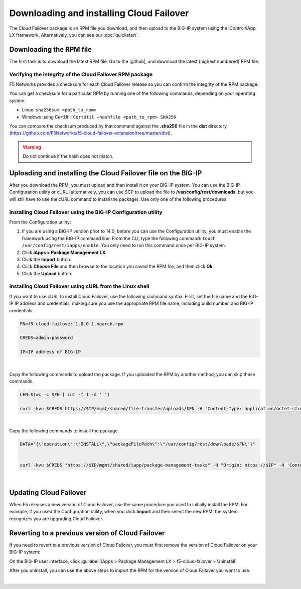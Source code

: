 .. _installation:

Downloading and installing Cloud Failover
=========================================

The Cloud Failover package is an RPM file you download, and then upload to the BIG-IP system using the iControl/iApp LX framework. Alternatively, you can see our :doc:`quickstart`.


Downloading the RPM file
------------------------
The first task is to download the latest RPM file.  Go to the |github|, and download the latest (highest numbered) RPM file.



Verifying the integrity of the Cloud Failover RPM package
`````````````````````````````````````````````````````````
F5 Networks provides a checksum for each Cloud Failover release so you can confirm the integrity of the RPM package.

You can get a checksum for a particular RPM by running one of the following commands, depending on your operating system:

- Linux: ``sha256sum <path_to_rpm>``

- Windows using CertUtil: ``CertUtil –hashfile <path_to_rpm> SHA256``

You can compare the checksum produced by that command against the **.sha256** file in the **dist** directory (https://github.com/F5Networks/f5-cloud-failover-extension/tree/master/dist). 

.. WARNING:: Do not continue if the hash does not match.



Uploading and installing the Cloud Failover file on the BIG-IP
--------------------------------------------------------------
After you download the RPM, you must upload and then install it on your BIG-IP system. You can use the BIG-IP Configuration utility or cURL (alternatively, you can use SCP to upload the file to **/var/config/rest/downloads**, but you will still have to use the cURL command to install the package). Use only one of the following procedures.

.. _installgui-ref:


Installing Cloud Failover using the BIG-IP Configuration utility
````````````````````````````````````````````````````````````````

From the Configuration utility:

1. If you are using a BIG-IP version prior to 14.0, before you can use the Configuration utility, you must enable the framework using the BIG-IP command line. From the CLI, type the following command:  ``touch /var/config/rest/iapps/enable``.  You only need to run this command once per BIG-IP system.

2. Click **iApps > Package Management LX**.

3. Click the **Import** button.

4. Click **Choose File** and then browse to the location you saved the RPM file, and then click **Ok**.

5. Click the **Upload** button.


.. _installcurl-ref:

Installing Cloud Failover using cURL from the Linux shell
`````````````````````````````````````````````````````````

If you want to use cURL to install Cloud Failover, use the following command syntax. First, set the file name and the BIG-IP IP address and credentials, making sure you use the appropriate RPM file name, including build number, and BIG-IP credentials.

.. code-block:: shell

    FN=f5-cloud-failover-1.0.0-1.noarch.rpm

    CREDS=admin:password

    IP=IP address of BIG-IP

|

Copy the following commands to upload the package. If you uploaded the RPM by another method, you can skip these commands.

.. code-block:: shell

    LEN=$(wc -c $FN | cut -f 1 -d ' ')

    curl -kvu $CREDS https://$IP/mgmt/shared/file-transfer/uploads/$FN -H 'Content-Type: application/octet-stream' -H "Content-Range: 0-$((LEN - 1))/$LEN" -H "Content-Length: $LEN" -H 'Connection: keep-alive' --data-binary @$FN

|

Copy the following commands to install the package.

.. code-block:: shell

    DATA="{\"operation\":\"INSTALL\",\"packageFilePath\":\"/var/config/rest/downloads/$FN\"}"


    curl -kvu $CREDS "https://$IP/mgmt/shared/iapp/package-management-tasks" -H "Origin: https://$IP" -H 'Content-Type: application/json;charset=UTF-8' --data $DATA

|

Updating Cloud Failover
-----------------------
When F5 releases a new version of Cloud Failover, use the same procedure you used to initially install the RPM. For example, if you used the Configuration utility, when you click **Import** and then select the new RPM, the system recognizes you are upgrading Cloud Failover.


Reverting to a previous version of Cloud Failover
-------------------------------------------------
If you need to revert to a previous version of Cloud Failover, you must first remove the version of Cloud Failover on your BIG-IP system:

On the BIG-IP user interface, click :guilabel:`iApps > Package Management LX > f5-cloud-failover > Uninstall`  

After you uninstall, you can use the above steps to import the RPM for the version of Cloud Failover you want to use.


|

.. _hash-ref:




.. |github| raw:: html

   <a href="https://github.com/F5Networks/f5-cloud-failover-extension" target="_blank">F5 Cloud Failover site on GitHub</a>


.. |artifactory| raw:: html

   <a href="https://artifactory.f5.com/artifactory/list/ecosystems-f5-cloud-failover-rpm/" target="_blank">Artifactory</a>